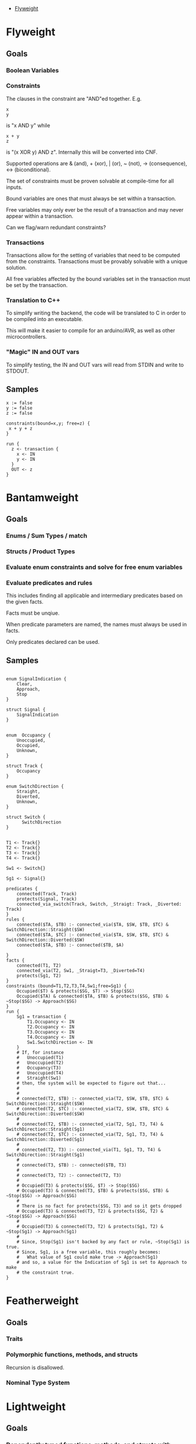 - [[#flyweight][Flyweight]]

* Flyweight
#+BEGIN_COMMENT
So, apparently org-ruby doesn't do links properly and the only way to do an internal link is to  "guess" the anchor that's going to be generated. For some semblance of sanity, though, I'm still going to define those anchors. See https://gist.github.com/will-henney/d8564133e07e546789c0 which is from M _2014_ -_-
#+END_COMMENT
:PROPERTIES:
:CUSTOM_ID: flyweight
:END:
** Goals
*** Boolean Variables
*** Constraints
The clauses in the constraint are "AND"ed together. E.g.
#+BEGIN_SRC
x
y
#+END_SRC
is "x AND y" while

#+BEGIN_SRC
x + y
z
#+END_SRC
is "(x XOR y) AND z". Internally this will be converted into CNF.

Supported operations are & (and), + (xor), | (or), ~ (not), -> (consequence),
    <-> (biconditional).

The set of constraints must be proven solvable at compile-time for all
inputs.

Bound variables are ones that must always be set within a transaction.

Free variables may only ever be the result of a transaction and may never
appear within a transaction.

Can we flag/warn redundant constraints?

*** Transactions
Transactions allow for the setting of variables that need to be computed
from the constraints. Transactions must be provably solvable with a unique
solution.

All free variables affected by the bound variables set in the transaction
must be set by the transaction.

*** Translation to C++
To simplify writing the backend, the code will be translated to C in
order to be compiled into an executable.

This will make it easier to compile for an arduino/AVR, as well as other
microcontrollers.

*** "Magic" IN and OUT vars
To simplify testing, the IN and OUT vars will read from STDIN and write to
STDOUT.

** Samples
#+BEGIN_SRC
x := false
y := false
z := false

constraints(bound=x,y; free=z) {
 x + y + z
}

run {
  z <- transaction {
    x <- IN
    y <- IN
  }
  OUT <- z
}
#+END_SRC
* Bantamweight
** Goals
*** Enums / Sum Types / match
*** Structs / Product Types
*** Evaluate enum constraints and solve for free enum variables
*** Evaluate predicates and rules
This includes finding all applicable and intermediary predicates based
on the given facts.

Facts must be unqiue.

When predicate parameters are named, the names must always be used in
facts.

Only predicates declared can be used.

** Samples
#+BEGIN_SRC

enum SignalIndication {
    Clear,
    Approach,
    Stop
}

struct Signal {
    SignalIndication
}


enum  Occupancy {
    Unoccupied,
    Occupied,
    Unknown,
}

struct Track {
    Occupancy
}

enum SwitchDirection {
    Straight,
    Diverted,
    Unknown,
}

struct Switch {
      SwitchDirection
}


T1 <- Track{}
T2 <- Track{}
T3 <- Track{}
T4 <- Track{}

Sw1 <- Switch{}

Sg1 <- Signal{}

predicates {
    connected(Track, Track)
    protects(Signal, Track)
    connected_via_switch(Track, Switch, _Straigt: Track, _Diverted: Track)
}
rules {
    connected($TA, $TB) :- connected_via($TA, $SW, $TB, $TC) & SwitchDirection::Straight($SW)
    connected($TA, $TC) :- connected_via($TA, $SW, $TB, $TC) & SwitchDirection::Diverted($SW)
    connected($TA, $TB) :- connected($TB, $A)

}
facts {
    connected(T1, T2)
    connected_via(T2, Sw1, _Straigt=T3, _Diverted=T4)
    protects(Sg1, T2)
}
constraints (bound=T1,T2,T3,T4,Sw1;free=Sg1) {
    Occupied($T) & protects($SG, $T) -> Stop($SG)
    Occupied($TA) & connected($TA, $TB) & protects($SG, $TB) & ~Stop($SG) -> Approach($SG)
}
run {
    Sg1 = transaction {
        T1.Occupancy <- IN
        T2.Occupancy <- IN
        T3.Occupancy <- IN
        T4.Occupancy <- IN
        Sw1.SwitchDirection <- IN
    }
    # If, for instance
    #   Unoccupied(T1)
    #   Unoccupied(T2)
    #   Occupancy(T3)
    #   Unoccupied(T4)
    #   Straight(Sw1)
    # then, the system will be expected to figure out that...
    #
    #
    # connected(T2, $TB) :- connected_via(T2, $SW, $TB, $TC) & SwitchDirection::Straight($SW)
    # connected(T2, $TC) :- connected_via(T2, $SW, $TB, $TC) & SwitchDirection::Diverted($SW)
    #
    # connected(T2, $TB) :- connected_via(T2, Sg1, T3, T4) & SwitchDirection::Straight(Sg1)
    # connected(T2, $TC) :- connected_via(T2, Sg1, T3, T4) & SwitchDirection::Diverted(Sg1)
    #
    # connected(T2, T3) :- connected_via(T1, Sg1, T3, T4) & SwitchDirection::Straight(Sg1)
    #
    # connected(T3, $TB) :- connected($TB, T3)
    #
    # connected(T3, T2) :- connected(T2, T3)
    #
    # Occupied(T3) & protects($SG, $T) -> Stop($SG)
    # Occupied(T3) & connected(T3, $TB) & protects($SG, $TB) & ~Stop($SG) -> Approach($SG)
    #
    # There is no fact for protects($SG, T3) and so it gets dropped
    # Occupied(T3) & connected(T3, T2) & protects($SG, T2) & ~Stop($SG) -> Approach($SG)
    #
    # Occupied(T3) & connected(T3, T2) & protects(Sg1, T2) & ~Stop(Sg1) -> Approach(Sg1)
    #
    # Since, Stop(Sg1) isn't backed by any fact or rule, ~Stop(Sg1) is true.
    # Since, Sg1, is a free variable, this roughly becomes:
    #   What value of Sg1 could make true -> Approach(Sg1)
    # and so, a value for the Indication of Sg1 is set to Approach to make
    # the constraint true.
}
#+END_SRC
* Featherweight
** Goals
*** Traits
*** Polymorphic functions, methods, and structs
Recursion is disallowed.
*** Nominal Type System
* Lightweight
** Goals
*** Dependently typed functions, methods, and structs with bounded recursion
*** Arrays
Arrays can be viewed as a special case of a dependently typed structure, but
with some additional syntax for accessing elements directly without
having to recurse through the structure.
#+BEGIN_SRC
struct<T:Type, N:Natural> Array{
    v T
    rest Array<T, N-1>
}
struct<T:Type, 0> Array{
    v T
}
#+END_SRC
* Welterweight
** Goals
*** Structural type system for traits and structs
* Middleweight
** Goals
*** Linear type system
*** Array slices
Slices fall in with the lineary type system as they allow access a
segment of memory without allowing for it to be modified.
* Cruiserweight
** Goals
*** Integer addition and subtraction
*** Integer ranges and constraints
*** Byte type
*** Table Lookup Functions
This would only work with enum types, and very similar to how matching
does.
#+BEGIN_SRC
enum State {
      Moving,
      Stop,
}

enum Input1 {
      None,
      Accelerator,
      Brake,
}
fn next_state(c: State, i: Input1) -> o: State {
      | c      | i           || o      |
      +---------------------------------
      | Moving | Break       || Stop   |
      | Moving | _           || Moving |
      | Stop   | Accelerator || Moving |
      | Stop   | _           || Stop   |
}
#+END_SRC
* Heavyweight
** Goals
*** Direct Memory Access
*** Direct Register Access
*** Tail Call Optimization
*** Annotations
#+BEGIN_SRC
constraints {
      @title 49 CFR § 236.205 (a) Signal control circuits
      Occupied($A) & protects($A, $D, $S) => Stop($S)
}
#+END_SRC
